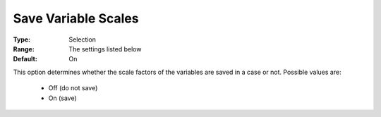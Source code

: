 

.. _option-AIMMS-save_variable_scales:


Save Variable Scales
====================



:Type:	Selection	
:Range:	The settings listed below	
:Default:	On	



This option determines whether the scale factors of the variables are saved in a case or not. Possible values are:

    *	Off (do not save)
    *	On (save)


